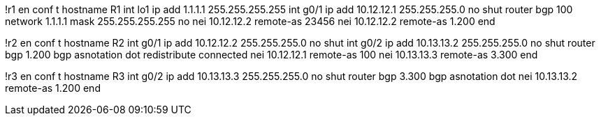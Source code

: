 !r1
en
conf t
hostname R1
int lo1
 ip add 1.1.1.1 255.255.255.255
int g0/1
  ip add 10.12.12.1 255.255.255.0
  no shut
router bgp 100
  network 1.1.1.1 mask 255.255.255.255
  no nei 10.12.12.2 remote-as 23456
  nei 10.12.12.2 remote-as 1.200
end

!r2
en
conf t
hostname R2
int g0/1
  ip add 10.12.12.2 255.255.255.0
  no shut
int g0/2
  ip add 10.13.13.2 255.255.255.0
  no shut
router bgp 1.200
  bgp asnotation dot 
  redistribute connected
  nei 10.12.12.1 remote-as 100
  nei 10.13.13.3 remote-as 3.300
end

!r3
en
conf t
hostname R3
int g0/2
  ip add 10.13.13.3 255.255.255.0
  no shut
router bgp 3.300
  bgp asnotation dot 
  nei 10.13.13.2 remote-as 1.200
end

